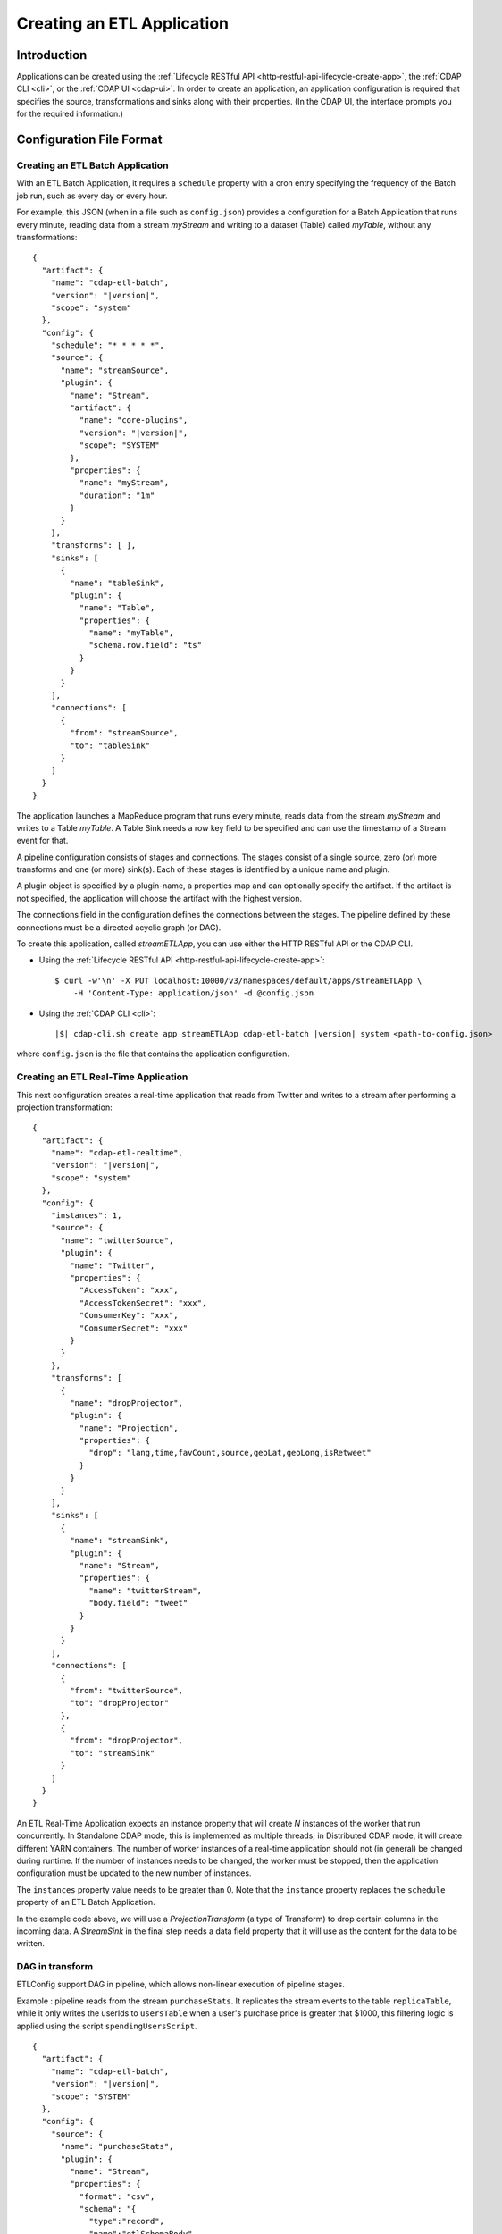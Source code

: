 .. meta::
    :author: Cask Data, Inc.
    :copyright: Copyright © 2015 Cask Data, Inc.

.. _cdap-apps-etl-creating:

===========================
Creating an ETL Application
===========================

.. highlight:: console

Introduction
============
Applications can be created using the :ref:`Lifecycle RESTful API <http-restful-api-lifecycle-create-app>`,
the :ref:`CDAP CLI <cli>`, or the :ref:`CDAP UI <cdap-ui>`. In order to create an application,
an application configuration is required that specifies the source, transformations and sinks
along with their properties.  (In the CDAP UI, the interface prompts you for the required
information.)


.. _cdap-apps-etl-configuration-file-format:

Configuration File Format
=========================

Creating an ETL Batch Application
---------------------------------

With an ETL Batch Application, it requires a ``schedule`` property with a cron entry
specifying the frequency of the Batch job run, such as every day or every hour.

For example, this JSON (when in a file such as ``config.json``) provides a
configuration for a Batch Application that runs every minute, reading data from a stream
*myStream* and writing to a dataset (Table) called *myTable*, without any transformations:

.. container:: highlight

  .. parsed-literal::
    {
      "artifact": {
        "name": "cdap-etl-batch",
        "version": "|version|",
        "scope": "system"
      },
      "config": {
        "schedule": "\* \* \* \* \*",
        "source": {
          "name": "streamSource",
          "plugin": {
            "name": "Stream",
            "artifact": {
              "name": "core-plugins",
              "version": "|version|",
              "scope": "SYSTEM"
            },
            "properties": {
              "name": "myStream",
              "duration": "1m"
            }
          }
        },
        "transforms": [ ],
        "sinks": [
          {
            "name": "tableSink",
            "plugin": {
              "name": "Table",
              "properties": {
                "name": "myTable",
                "schema.row.field": "ts"
              }
            }
          }
        ],
        "connections": [
          {
            "from": "streamSource",
            "to": "tableSink"
          }
        ]
      }
    }

The application launches a MapReduce program that runs every minute, reads data from the
stream *myStream* and writes to a Table *myTable*. A Table Sink needs a row key field to
be specified and can use the timestamp of a Stream event for that.

A pipeline configuration consists of stages and connections. The stages consist of a single
source, zero (or) more transforms and one (or more) sink(s). Each of these stages is 
identified by a unique name and plugin.

A plugin object is specified by a plugin-name, a properties map and can optionally specify the artifact.
If the artifact is not specified, the application will choose the artifact with the highest version.

The connections field in the configuration defines the connections between the stages. 
The pipeline defined by these connections must be a directed acyclic graph (or DAG).

To create this application, called *streamETLApp*, you can use either the HTTP RESTful API or the CDAP CLI.

- Using the :ref:`Lifecycle RESTful API <http-restful-api-lifecycle-create-app>`::

    $ curl -w'\n' -X PUT localhost:10000/v3/namespaces/default/apps/streamETLApp \
        -H 'Content-Type: application/json' -d @config.json 

- Using the :ref:`CDAP CLI <cli>`:

  .. container:: highlight

    .. parsed-literal::
      |$| cdap-cli.sh create app streamETLApp cdap-etl-batch |version| system <path-to-config.json>

where ``config.json`` is the file that contains the application configuration.


.. highlight:: console

Creating an ETL Real-Time Application
-------------------------------------

This next configuration creates a real-time application that reads from Twitter and writes to a
stream after performing a projection transformation:

.. container:: highlight

  .. parsed-literal::
    {
      "artifact": {
        "name": "cdap-etl-realtime",
        "version": "|version|",
        "scope": "system"
      },
      "config": {
        "instances": 1,
        "source": {
          "name": "twitterSource",
          "plugin": {
            "name": "Twitter",
            "properties": {
              "AccessToken": "xxx",
              "AccessTokenSecret": "xxx",
              "ConsumerKey": "xxx",
              "ConsumerSecret": "xxx"
            }
          }
        },
        "transforms": [
          {
            "name": "dropProjector",
            "plugin": {
              "name": "Projection",
              "properties": {
                "drop": "lang,time,favCount,source,geoLat,geoLong,isRetweet"
              }
            }
          }
        ],
        "sinks": [
          {
            "name": "streamSink",
            "plugin": {
              "name": "Stream",
              "properties": {
                "name": "twitterStream",
                "body.field": "tweet"
              }
            }
          }
        ],
        "connections": [
          {
            "from": "twitterSource",
            "to": "dropProjector"
          },
          {
            "from": "dropProjector",
            "to": "streamSink"
          }
        ]
      }
    }


An ETL Real-Time Application expects an instance property that will create *N* instances
of the worker that run concurrently. In Standalone CDAP mode, this is implemented as
multiple threads; in Distributed CDAP mode, it will create different YARN containers. The
number of worker instances of a real-time application should not (in general) be changed
during runtime. If the number of instances needs to be changed, the worker must be
stopped, then the application configuration must be updated to the new number of instances.

The ``instances`` property value needs to be greater than 0. Note that the ``instance``
property replaces the ``schedule`` property of an ETL Batch Application.

In the example code above, we will use a *ProjectionTransform* (a type of Transform) to drop certain
columns in the incoming data. A *StreamSink* in the final step needs a data field property
that it will use as the content for the data to be written.

DAG in transform
----------------

ETLConfig support DAG in pipeline, which allows non-linear execution of pipeline stages.

Example :
pipeline reads from the stream ``purchaseStats``. It replicates the stream events to the table ``replicaTable``,
while it only writes the userIds to ``usersTable`` when a user's purchase price is greater that $1000,
this filtering logic is applied using the script ``spendingUsersScript``.


.. container:: highlight

  .. parsed-literal::
    {
      "artifact": {
        "name": "cdap-etl-batch",
        "version": "|version|",
        "scope": "SYSTEM"
      },
      "config": {
        "source": {
          "name": "purchaseStats",
          "plugin": {
            "name": "Stream",
            "properties": {
              "format": "csv",
              "schema": "{
                \"type\":\"record\",
                \"name\":\"etlSchemaBody\",
                \"fields\":[
                  {\"name\":\"userId\",\"type\":\"string\"},
                  {\"name\":\"purchaseItem\",\"type\":\"string\"},
                  {\"name\":\"purchasePrice\",\"type\":\"long\"}
                ]
              }",
              "name": "testStream",
              "duration": "1d"
            }
          }
        },
        "sinks": [
          {
            "name": "replicaTable",
            "plugin": {
              "name": "Table",
              "properties": {
                "schema": "{
                  \"type\":\"record\",
                  \"name\":\"etlSchemaBody\",
                  \"fields\":[
                    {\"name\":\"userId\",\"type\":\"string\"},
                    {\"name\":\"purchaseItem\",\"type\":\"string\"},
                    {\"name\":\"purchasePrice\",\"type\":\"long\"}
                  ]
                }",
                "name": "replicaTable",
                "schema.row.field": "userId"
              }
            }
          },
          {
            "name": "usersTable",
            "plugin": {
              "name": "Table",
              "properties": {
                "schema": "{
                  \"type\":\"record\",
                  \"name\":\"etlSchemaBody\",
                  \"fields\":[
                    {\"name\":\"userId\",\"type\":\"string\"}
                  ]
                }",
                "name": "targetCustomers",
                "schema.row.field": "userId"
              }
            }
          }
        ],
        "transforms": [
          {
            "name": "spendingUsersScript",
            "plugin": {
              "name": "Script",
              "properties": {
                "script": "function transform(input, context) {
                            if (input.purchasePrice > 1000) {
                              return {'userId' : input.userId};
                            }
                          }",
                "schema": "{
                  \"type\":\"record\",
                  \"name\":\"etlSchemaBody\",
                  \"fields\":[
                    {\"name\":\"userId\",\"type\":\"string\"}
                  ]
                }"
              }
            }
          }
        ],
        "connections": [
          {
            "from": "purchaseStats",
            "to": "replicaTable"
          },
          {
            "from": "purchaseStats",
            "to": "spendingUsersScript"
          },
          {
            "from": "spendingUsersScript",
            "to": "usersTable"
          }
        ],
        "schedule": "* * * * *",
        "engine": "mapreduce"
      }
    }

Sample Application Configurations
---------------------------------

**Database:** Sample config for using a Database Source and a Database Sink:

.. container:: highlight

  .. parsed-literal::
    {
      "artifact": {
        "name": "cdap-etl-batch",
        "version": "|version|",
        "scope": "system"
      },
      "config": {
        "schedule": "\* \* \* \* \*",
        "source": {
          "name": "databaseSource",
          "plugin": {
            "name": "Database",
            "properties": {
              "importQuery": "select id,name,age from my_table",
              "countQuery": "select count(id) from my_table",
              "connectionString": "jdbc:mysql://localhost:3306/test",
              "tableName": "src_table",
              "user": "my_user",
              "password": "my_password",
              "jdbcPluginName": "jdbc_plugin_name_defined_in_jdbc_plugin_json_config",
              "jdbcPluginType": "jdbc_plugin_type_defined_in_jdbc_plugin_json_config"
            }
          }
        },
        "sinks": [
          {
            "name": "databaseSink",
            "plugin": {
              "name": "Database",
              "properties": {
                "columns": "id,name,age",
                "connectionString": "jdbc:mysql://localhost:3306/test",
                "tableName": "dest_table",
                "user": "my_user",
                "password": "my_password",
                "jdbcPluginName": "jdbc_plugin_name_defined_in_jdbc_plugin_json_config",
                "jdbcPluginType": "jdbc_plugin_type_defined_in_jdbc_plugin_json_config"
              }
            }
          }
        ],
        "transforms": [ ],
        "connections": [
          {
            "from": "databaseSource",
            "to": "databaseSink"
          }
        ]
      }
    }
  
**Kafka:** A Kafka cluster needs to be setup, and certain minimum properties specified when
creating the source:

.. container:: highlight

  .. parsed-literal::
    {
      "artifact": {
        "name": "cdap-etl-realtime",
        "version": "|version|",
        "scope": "system"
      },
      "config": {
        "instances": 1,
        "source": {
          "name": "kafkaSource",
          "plugin": {
            "name": "Kafka",
            "properties": {
              "kafka.partitions": "1",
              "kafka.topic": "test",
              "kafka.brokers": "localhost:9092"
            }
          }
        },
        "sinks": [
          {
            "name": "streamSink",
            "plugin": {
              "name": "Stream",
              "properties": {
                "name": "myStream",
                "body.field": "message"
              }
            }
          }
        ],
        "transforms": [ ],
        "connections": [
          {
            "from": "kafkaSource",
            "to": "streamSink"
          }
        ]
      }
    }


**Prebuilt JARs:** In a case where you'd like to use prebuilt third-party JARs (such as a
JDBC driver) as a plugin, please refer to the section on :ref:`Using Third-Party Jars
<cdap-apps-third-party-jars>`. 
